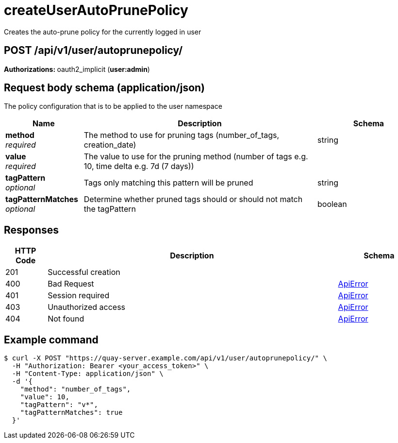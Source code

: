 :_mod-docs-content-type: REFERENCE


= createUserAutoPrunePolicy
Creates the auto-prune policy for the currently logged in user

[discrete]
== POST /api/v1/user/autoprunepolicy/



**Authorizations: **oauth2_implicit (**user:admin**)



[discrete]
== Request body schema (application/json)

The policy configuration that is to be applied to the user namespace

[options="header", width=100%, cols=".^3a,.^9a,.^4a"]
|===
|Name|Description|Schema
|**method** + 
_required_|The method to use for pruning tags (number_of_tags, creation_date)|string
|**value** + 
_required_|The value to use for the pruning method (number of tags e.g. 10, time delta e.g. 7d (7 days))|
|**tagPattern** + 
_optional_|Tags only matching this pattern will be pruned|string
|**tagPatternMatches** + 
_optional_|Determine whether pruned tags should or should not match the tagPattern|boolean
|===


[discrete]
== Responses

[options="header", width=100%, cols=".^2a,.^14a,.^4a"]
|===
|HTTP Code|Description|Schema
|201|Successful creation|
|400|Bad Request|&lt;&lt;_apierror,ApiError&gt;&gt;
|401|Session required|&lt;&lt;_apierror,ApiError&gt;&gt;
|403|Unauthorized access|&lt;&lt;_apierror,ApiError&gt;&gt;
|404|Not found|&lt;&lt;_apierror,ApiError&gt;&gt;
|===

[discrete]
== Example command

[source,terminal]
----
$ curl -X POST "https://quay-server.example.com/api/v1/user/autoprunepolicy/" \
  -H "Authorization: Bearer <your_access_token>" \
  -H "Content-Type: application/json" \
  -d '{
    "method": "number_of_tags",
    "value": 10,
    "tagPattern": "v*",
    "tagPatternMatches": true
  }'
----